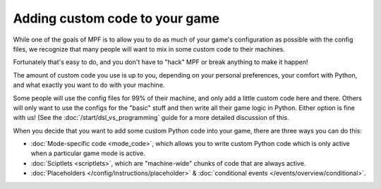 Adding custom code to your game
===============================

While one of the goals of MPF is to allow you to do as much of your game's
configuration as possible with the config files, we recognize that many
people will want to mix in some custom code to their machines.

Fortunately that's easy to do, and you don't have to "hack" MPF or
break anything to make it happen!

The amount of custom code you use is up to you, depending on your
personal preferences, your comfort with Python, and what exactly
you want to do with your machine.

Some people will use the config files for 99% of their machine, and
only add a little custom code here and there. Others will only want
to use the configs for the "basic" stuff and then write all their
game logic in Python. Either option is fine with us! (See the
:doc:`/start/dsl_vs_programming` guide for a more detailed discussion
of this.

When you decide that you want to add some custom Python code into
your game, there are three ways you can do this:

+ :doc:`Mode-specific code <mode_code>`, which allows you to write custom
  Python code which is only active when a particular game mode is active.
+ :doc:`Sciptlets <scriptlets>`, which are "machine-wide" chunks of code that
  are always active.
+ :doc:`Placeholders </config/instructions/placeholder>` &
  :doc:`conditional events </events/overview/conditional>`.
